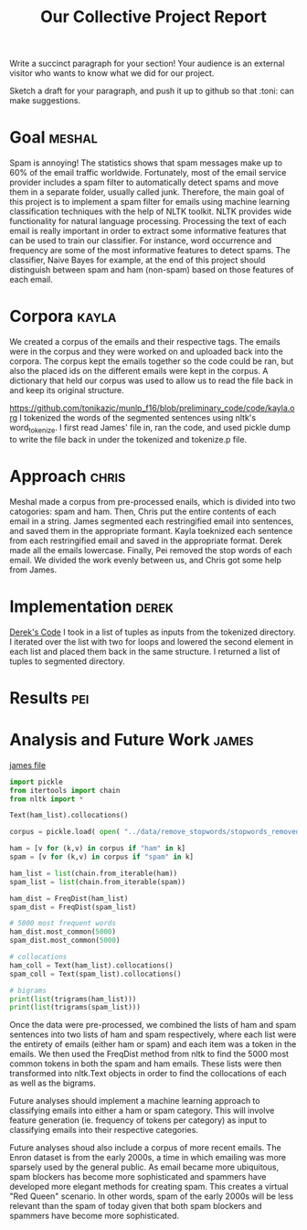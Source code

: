 #+title: Our Collective Project Report

Write a succinct paragraph for your section!  Your audience is an external
visitor who wants to know what we did for our project.

Sketch a draft for your paragraph, and push it up to github so
that :toni: can make suggestions.


* Goal :meshal:

Spam is annoying! The statistics shows that spam messages make up to 60% of the email traffic worldwide. Fortunately, most of the email service provider includes a spam filter to automatically detect spams and move them in a separate folder, usually called junk. Therefore, the main goal of this project is to implement a spam filter for emails using machine learning classification techniques with the help of NLTK toolkit. NLTK provides wide functionality for natural language processing. Processing the text of each email is really important in order to extract some informative features that can be used to train our classifier. For instance, word occurrence and frequency are some of the most informative features to detect spams. The classifier, Naive Bayes for example, at the end of this project should distinguish between spam and ham (non-spam) based on those features of each email. 

* Corpora :kayla:
We created a corpus of the emails and their respective tags. The emails were in the corpus and they were worked on and uploaded back into the corpora. The corpus kept the emails together so the code could be ran, but also the placed ids on the different emails were kept in the corpus. A dictionary that held our corpus was used to allow us to read the file back in and keep its original structure.

https://github.com/tonikazic/munlp_f16/blob/preliminary_code/code/kayla.org
I tokenized the words of the segmented sentences using nltk's word_tokenize. I first read James' file in, ran the code, and used pickle dump to write the file back in under the tokenized and tokenize.p file.

* Approach :chris:
Meshal made a corpus from pre-processed enails, which is divided into two
catogories: spam and ham. Then, Chris  put the entire contents of each email in
a string. James segmented each restringified email into sentences, and
saved them in the appropriate formant. Kayla toeknized each sentence from
each restringified email and saved in the appropriate format. Derek made
all the emails lowercase. Finally, Pei removed the stop words of each
email. We divided the work evenly between us, and Chris got some help from James.

* Implementation :derek:
[[file:../code/derek.org][Derek's Code]]
I took in a list of tuples as inputs from the tokenized directory.  I iterated over the list with two for loops
and lowered the second element in each list and placed them back in the same structure.
I returned a list of tuples to segmented directory.

* Results :pei:

* Analysis and Future Work 					      :james:
[[file:../code/james.org][james file]]

#+begin_src python
import pickle
from itertools import chain
from nltk import *

Text(ham_list).collocations()

corpus = pickle.load( open( "../data/remove_stopwords/stopwords_removed.p", "rb" ) )

ham = [v for (k,v) in corpus if "ham" in k]
spam = [v for (k,v) in corpus if "spam" in k]

ham_list = list(chain.from_iterable(ham))
spam_list = list(chain.from_iterable(spam))

ham_dist = FreqDist(ham_list)
spam_dist = FreqDist(spam_list)

# 5000 most frequent words 
ham_dist.most_common(5000)
spam_dist.most_common(5000)

# collocations
ham_coll = Text(ham_list).collocations()
spam_coll = Text(spam_list).collocations()

# bigrams
print(list(trigrams(ham_list)))
print(list(trigrams(spam_list)))
#+end_src

Once the data were pre-processed, we combined the lists of ham and spam
sentences into two lists of ham and spam respectively, where each
list were the entirety of emails (either ham or spam) and each item was a
token in the emails. We then used the FreqDist method from nltk to find the
5000 most common tokens in both the spam and ham emails. These lists were
then transformed into nltk.Text objects in order to find the collocations
of each as well as the bigrams. 

Future analyses should implement a machine learning approach to classifying
emails into either a ham or spam category. This will involve feature
generation (ie. frequency of tokens per category) as input to classifying
emails into their respective categories.

Future analyses shoud also include a corpus of more recent emails. The
Enron dataset is from the early 2000s, a time in which emailing was more
sparsely used by the general public. As email became more ubiquitous,
spam blockers has become more sophisticated and spammers have developed
more elegant methods for creating spam. This creates a virtual "Red Queen"
scenario. In other words, spam of the early 2000s will be less relevant
than the spam of today given that both spam blockers and spammers have
become more sophisticated.



